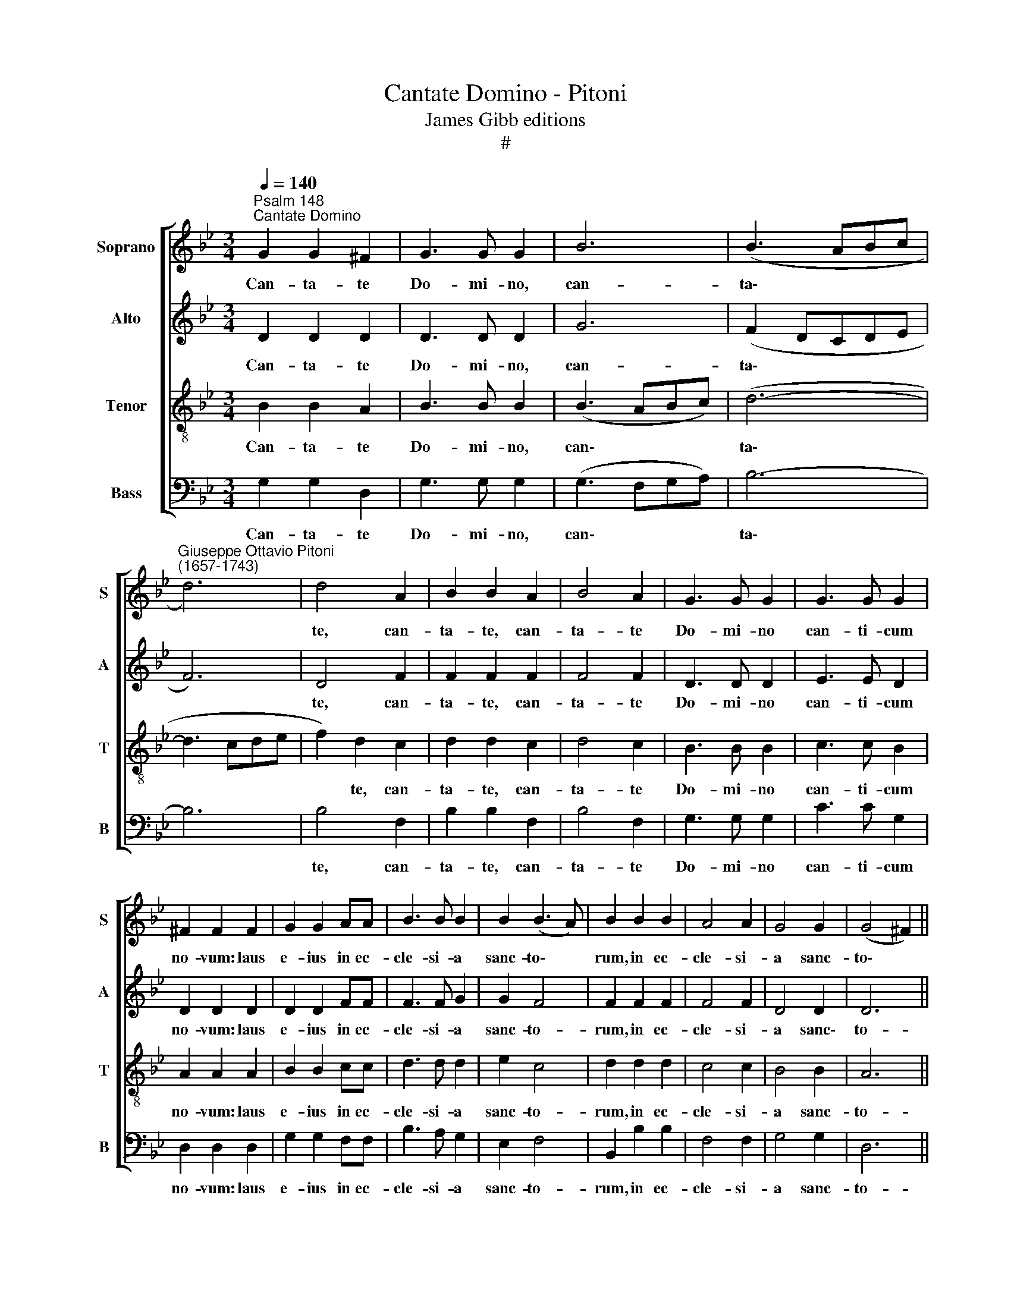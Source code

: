 X:1
T:Cantate Domino - Pitoni
T:James Gibb editions
T:#
%%score [ 1 2 3 4 ]
L:1/8
Q:1/4=140
M:3/4
K:Bb
V:1 treble nm="Soprano" snm="S"
V:2 treble nm="Alto" snm="A"
V:3 treble-8 nm="Tenor" snm="T"
V:4 bass nm="Bass" snm="B"
V:1
"^Psalm 148""^Cantate Domino" G2 G2 ^F2 | G3 G G2 | B6 | (B3 ABc | %4
w: Can- ta- te|Do- mi- no,|can-|ta\- * * *|
"^Giuseppe Ottavio Pitoni\n(1657-1743)" d6) | d4 A2 | B2 B2 A2 | B4 A2 | G3 G G2 | G3 G G2 | %10
w: |te, can-|ta- te, can-|ta- te|Do- mi- no|can- ti- cum|
 ^F2 F2 F2 | G2 G2 AA | B3 B B2 | B2 (B3 A) | B2 B2 B2 | A4 A2 | G4 G2 | (G4 ^F2) || %18
w: no- vum: laus|e- ius in ec-|cle- si- a|sanc- to\- *|rum, in ec-|cle- si-|a sanc-|to\- *|
 !fermata!G6 x2 ||[M:3/4] A2 A2 A2 | A3 A A2 | A2 G4 | A4 A2 | G2 G2 B2 |[M:3/2] A2 A2 A4 (A3 G) || %25
w: rum.|Lae- te- tur|Is- ra- el|in e-|o, lae-|te- tur, lae-|te- tur in e\- *|
[M:3/4] A4 A2 ||[M:3/2] B4 B4 A4 ||[M:3/4] A4 ^F2 | G3 G A2 | G2 G2 A2 | B3 B c2 | B2 B2 d2 | %32
w: o qui|fe- cit e-|um: et|fi- li- ae|Si- on, et|fi- li- ae|Si- on ex-|
 B2 G4 | d6 | B2 G2 G2 | B2 B2 A2 ||[M:3/2] G4 G4 (G3 ^F) ||[M:3/4] G4 ^F2 | G2 G2 A2 | B2 B2 A2 || %40
w: ul- tent,|ex\-|ul- tent, ex-|ul- tent in|re- ge su\- *|o, ex-|ul- tent, ex-|ul- tent in|
[M:3/2] G4 G4 (G3 ^F) ||[M:3/4] !fermata!G6 |] %42
w: re- ge su\- *|o.|
V:2
 D2 D2 D2 | D3 D D2 | G6 | (F2 DCDE | F6) | D4 F2 | F2 F2 F2 | F4 F2 | D3 D D2 | E3 E D2 | %10
w: Can- ta- te|Do- mi- no,|can-|ta\- * * * *||te, can-|ta- te, can-|ta- te|Do- mi- no|can- ti- cum|
 D2 D2 D2 | D2 D2 FF | F3 F G2 | G2 F4 | F2 F2 F2 | F4 F2 | D4 D2 | D6 || !fermata!D6 x2 || %19
w: no- vum: laus|e- ius in ec-|cle- si- a|sanc- to-|rum, in ec-|cle- si-|a sanc\-|to-|rum.|
[M:3/4] F2 F2 =E2 | F3 F F2 | F2 D4 | =E4 F2 | =E2 E2 G2 |[M:3/2] F2 F2 F4 (F3 =E) || %25
w: Lae- te- tur|Is- ra- el|in e-|o, lae-|te- tur, lae-|te- tur in e\- *|
[M:3/4] F4 F2 ||[M:3/2] F4 G4 =E4 ||[M:3/4] ^F4 D2 | D3 D D2 | D2 D2 F2 | F3 F F2 | F2 F2 z2 | %32
w: o qui|fe- cit e-|um: et|fi- li- ae|Si- on, et|fi- li- ae|Si- on|
 z4 G2 | F2 D2 z2 | z4 E2 | F2 F2 F2 ||[M:3/2] D4 E4 D4 ||[M:3/4] D4 D2 | D2 D2 F2 | F2 F2 F2 || %40
w: ex-|ul- tent,|ex-|ul- tent in|re- ge su-|o, ex-|ul- tent, ex-|ul- tent in|
[M:3/2] D4 E4 D4 ||[M:3/4] !fermata!D6 |] %42
w: re- ge su-|o.|
V:3
 B2 B2 A2 | B3 B B2 | (B3 ABc) | (d6- | d3 cde | f2) d2 c2 | d2 d2 c2 | d4 c2 | B3 B B2 | c3 c B2 | %10
w: Can- ta- te|Do- mi- no,|can\- * * *|ta\-||* te, can-|ta- te, can-|ta- te|Do- mi- no|can- ti- cum|
 A2 A2 A2 | B2 B2 cc | d3 d d2 | e2 c4 | d2 d2 d2 | c4 c2 | B4 B2 | A6 || !fermata!=B6 x2 || %19
w: no- vum: laus|e- ius in ec-|cle- si- a|sanc- to-|rum, in ec-|cle- si-|a sanc-|to-|rum.|
[M:3/4] d2 d2 ^c2 | d3 d d2 | d2 d4 | ^c4 =c2 | c2 c2 d2 |[M:3/2] d2 d2 c4 d4 ||[M:3/4] c4 c2 || %26
w: Lae- te- tur|Is- ra- el|in e-|o, lae-|te- tur, lae-|te- tur in e-|o qui|
[M:3/2] d4 d4 ^c4 ||[M:3/4] d4 A2 | B3 B A2 | B2 B2 c2 | d3 d c2 | d2 d2 z2 | z2 z2 e2 | d2 B2 z2 | %34
w: fe- cit e-|um: et|fi- li- ae|Si- on, et|fi- li- ae|Si- on|ex-|ul- tent,|
 z2 z2 B2 | d2 d2 c2 ||[M:3/2][K:treble-8] B4 c4 A4 ||[M:3/4] B4 A2 | B2 B2 c2 | d2 d2 c2 || %40
w: ex-|ul- tent in|re- ge su-|o, ex-|ul- tent, ex-|ul- tent in|
[M:3/2] B4 c4 A4 ||[M:3/4] !fermata!=B6 |] %42
w: re- ge su-|o.|
V:4
 G,2 G,2 D,2 | G,3 G, G,2 | (G,3 F,G,A,) | B,6- | B,6 | B,4 F,2 | B,2 B,2 F,2 | B,4 F,2 | %8
w: Can- ta- te|Do- mi- no,|can\- * * *|ta\-||te, can-|ta- te, can-|ta- te|
 G,3 G, G,2 | C3 C G,2 | D,2 D,2 D,2 | G,2 G,2 F,F, | B,3 A, G,2 | E,2 F,4 | B,,2 B,2 B,2 | %15
w: Do- mi- no|can- ti- cum|no- vum: laus|e- ius in ec-|cle- si- a|sanc- to-|rum, in ec-|
 F,4 F,2 | G,4 G,2 | D,6 || !fermata!G,6 x2 ||[M:3/4] D,2 F,2 A,2 | D,3 D, D,2 | D,2 B,4 | %22
w: cle- si-|a sanc-|to-|rum.|Lae- te- tur|Is- ra- el|in e-|
 A,4 F,2 | C2 C2 G,2 |[M:3/2] D2 D2 A,4 B,4 ||[M:3/4] F,4 F,2 ||[M:3/2] B,4 G,4 A,4 || %27
w: o, lae-|te- tur, lae-|te- tur in e-|o qui|fe- cit e-|
[M:3/4] D,4 D,2 | G,3 G, ^F,2 | G,2 G,2 =F,2 | B,3 B, A,2 | B,2 B,2 B,2 | G,2 E,4 | z2 z2 B,2 | %34
w: um: et|fi- li- ae|Si- on, et|fi- li- ae|Si- on ex-|ul- tent,|ex\-|
 G,2 E,2 E,2 | B,2 B,2 F,2 ||[M:3/2] G,4 C,4 D,4 ||[M:3/4] G,4 D,2 | G,2 G,2 F,2 | B,2 B,2 F,2 || %40
w: ul- tent ex-|ul- tent in|re- ge su-|o, ex-|ul- tent, ex-|ul- tent in|
[M:3/2] G,4 C,4 D,4 ||[M:3/4] !fermata!G,,6 |] %42
w: re- ge su-|o.|

